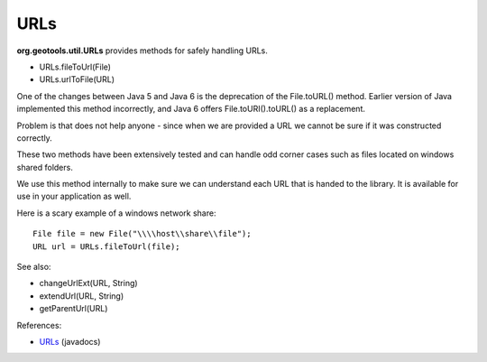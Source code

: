 URLs
----

**org.geotools.util.URLs** provides methods for safely handling URLs.

* URLs.fileToUrl(File)
* URLs.urlToFile(URL)

One of the changes between Java 5 and Java 6 is the deprecation of the File.toURL() method. Earlier version of Java implemented this method incorrectly, and Java 6 offers File.toURI().toURL() as a replacement.

Problem is that does not help anyone - since when we are provided a URL we cannot be sure if it was constructed correctly.

These two methods have been extensively tested and can handle odd corner cases such as files located on windows shared folders.

We use this method internally to make sure we can understand each URL that is handed to the library. It is available for use in your application as well.

Here is a scary example of a windows network share::
  
    File file = new File("\\\\host\\share\\file");
    URL url = URLs.fileToUrl(file);

See also:

* changeUrlExt(URL, String)
* extendUrl(URL, String)
* getParentUrl(URL)

References:

* `URLs <http://docs.geotools.org/latest/javadocs/org/geotools/util/URLs.html>`_ (javadocs)
